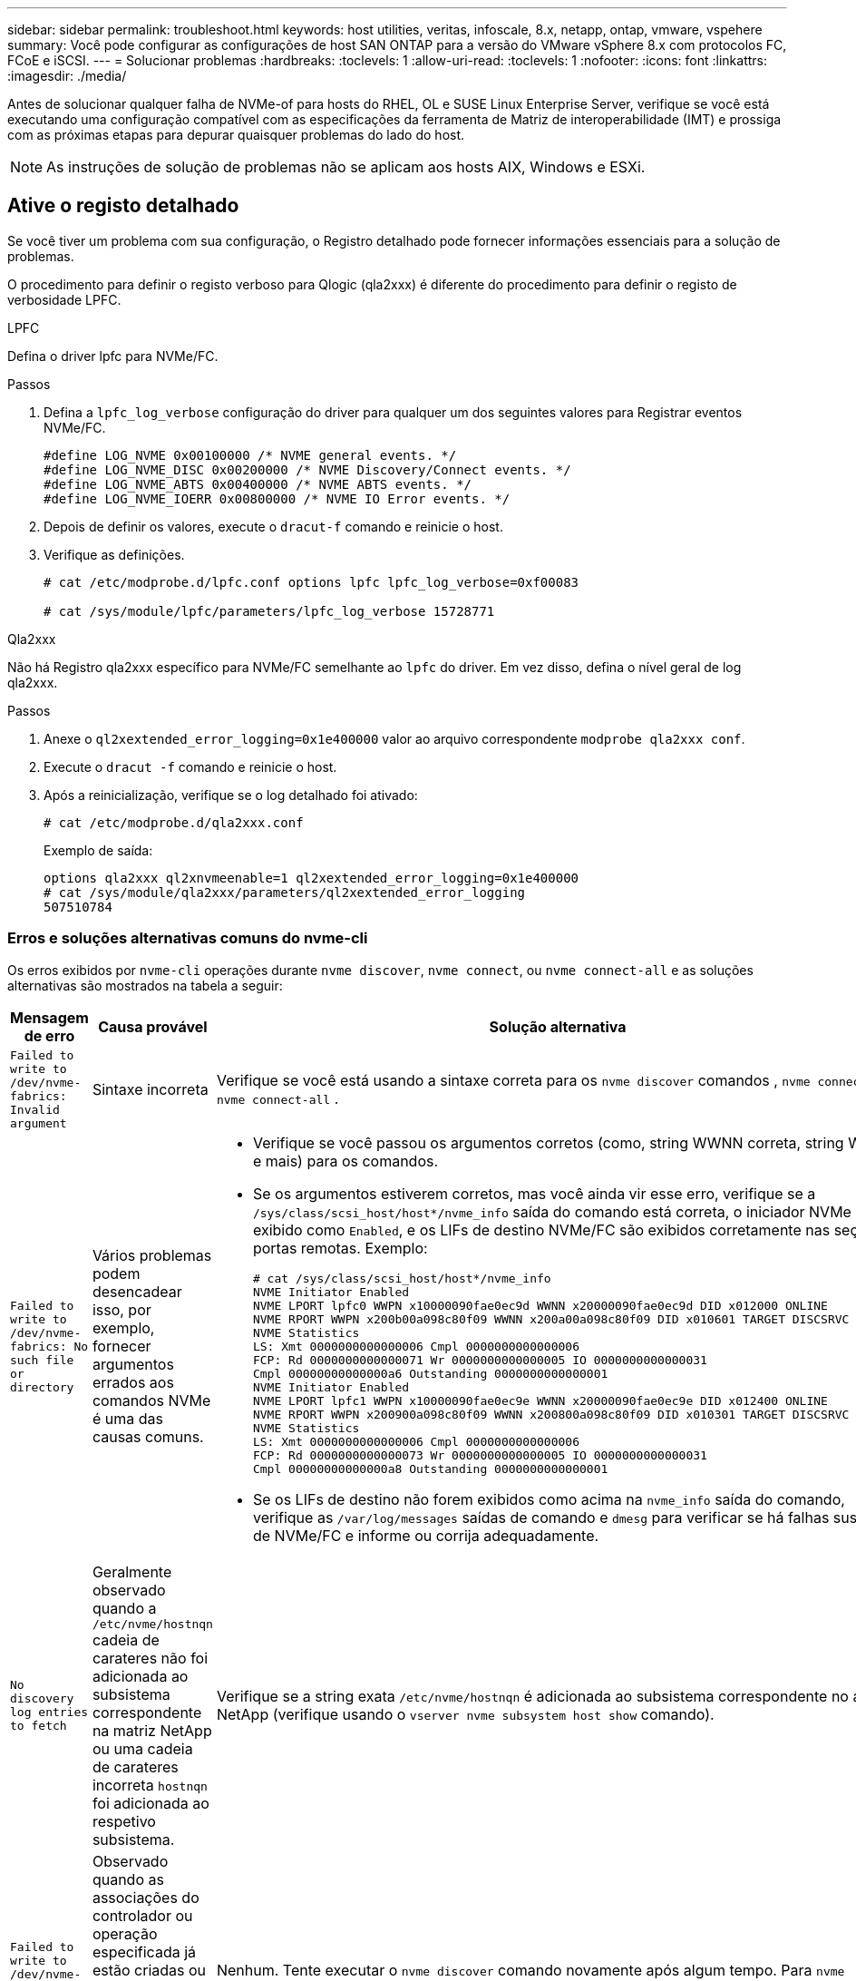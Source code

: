 ---
sidebar: sidebar 
permalink: troubleshoot.html 
keywords: host utilities, veritas, infoscale, 8.x, netapp, ontap, vmware, vspehere 
summary: Você pode configurar as configurações de host SAN ONTAP para a versão do VMware vSphere 8.x com protocolos FC, FCoE e iSCSI. 
---
= Solucionar problemas
:hardbreaks:
:toclevels: 1
:allow-uri-read: 
:toclevels: 1
:nofooter: 
:icons: font
:linkattrs: 
:imagesdir: ./media/


[role="lead"]
Antes de solucionar qualquer falha de NVMe-of para hosts do RHEL, OL e SUSE Linux Enterprise Server, verifique se você está executando uma configuração compatível com as especificações da ferramenta de Matriz de interoperabilidade (IMT) e prossiga com as próximas etapas para depurar quaisquer problemas do lado do host.


NOTE: As instruções de solução de problemas não se aplicam aos hosts AIX, Windows e ESXi.



== Ative o registo detalhado

Se você tiver um problema com sua configuração, o Registro detalhado pode fornecer informações essenciais para a solução de problemas.

O procedimento para definir o registo verboso para Qlogic (qla2xxx) é diferente do procedimento para definir o registo de verbosidade LPFC.

[role="tabbed-block"]
====
.LPFC
--
Defina o driver lpfc para NVMe/FC.

.Passos
. Defina a `lpfc_log_verbose` configuração do driver para qualquer um dos seguintes valores para Registrar eventos NVMe/FC.
+
[listing]
----
#define LOG_NVME 0x00100000 /* NVME general events. */
#define LOG_NVME_DISC 0x00200000 /* NVME Discovery/Connect events. */
#define LOG_NVME_ABTS 0x00400000 /* NVME ABTS events. */
#define LOG_NVME_IOERR 0x00800000 /* NVME IO Error events. */
----
. Depois de definir os valores, execute o `dracut-f` comando e reinicie o host.
. Verifique as definições.
+
[listing]
----
# cat /etc/modprobe.d/lpfc.conf options lpfc lpfc_log_verbose=0xf00083

# cat /sys/module/lpfc/parameters/lpfc_log_verbose 15728771
----


--
.Qla2xxx
--
Não há Registro qla2xxx específico para NVMe/FC semelhante ao `lpfc` do driver. Em vez disso, defina o nível geral de log qla2xxx.

.Passos
. Anexe o `ql2xextended_error_logging=0x1e400000` valor ao arquivo correspondente `modprobe qla2xxx conf`.
. Execute o `dracut -f` comando e reinicie o host.
. Após a reinicialização, verifique se o log detalhado foi ativado:
+
[listing]
----
# cat /etc/modprobe.d/qla2xxx.conf
----
+
Exemplo de saída:

+
[listing]
----
options qla2xxx ql2xnvmeenable=1 ql2xextended_error_logging=0x1e400000
# cat /sys/module/qla2xxx/parameters/ql2xextended_error_logging
507510784
----


--
====


=== Erros e soluções alternativas comuns do nvme-cli

Os erros exibidos por `nvme-cli` operações durante `nvme discover`, `nvme connect`, ou `nvme connect-all` e as soluções alternativas são mostrados na tabela a seguir:

[cols="20, 20, 50"]
|===
| Mensagem de erro | Causa provável | Solução alternativa 


| `Failed to write to /dev/nvme-fabrics: Invalid argument` | Sintaxe incorreta | Verifique se você está usando a sintaxe correta para os `nvme discover` comandos , `nvme connect` e `nvme connect-all` . 


| `Failed to write to /dev/nvme-fabrics: No such file or directory` | Vários problemas podem desencadear isso, por exemplo, fornecer argumentos errados aos comandos NVMe é uma das causas comuns.  a| 
* Verifique se você passou os argumentos corretos (como, string WWNN correta, string WWPN e mais) para os comandos.
* Se os argumentos estiverem corretos, mas você ainda vir esse erro, verifique se a `/sys/class/scsi_host/host*/nvme_info` saída do comando está correta, o iniciador NVMe é exibido como `Enabled`, e os LIFs de destino NVMe/FC são exibidos corretamente nas seções portas remotas. Exemplo:
+
[listing]
----

# cat /sys/class/scsi_host/host*/nvme_info
NVME Initiator Enabled
NVME LPORT lpfc0 WWPN x10000090fae0ec9d WWNN x20000090fae0ec9d DID x012000 ONLINE
NVME RPORT WWPN x200b00a098c80f09 WWNN x200a00a098c80f09 DID x010601 TARGET DISCSRVC ONLINE
NVME Statistics
LS: Xmt 0000000000000006 Cmpl 0000000000000006
FCP: Rd 0000000000000071 Wr 0000000000000005 IO 0000000000000031
Cmpl 00000000000000a6 Outstanding 0000000000000001
NVME Initiator Enabled
NVME LPORT lpfc1 WWPN x10000090fae0ec9e WWNN x20000090fae0ec9e DID x012400 ONLINE
NVME RPORT WWPN x200900a098c80f09 WWNN x200800a098c80f09 DID x010301 TARGET DISCSRVC ONLINE
NVME Statistics
LS: Xmt 0000000000000006 Cmpl 0000000000000006
FCP: Rd 0000000000000073 Wr 0000000000000005 IO 0000000000000031
Cmpl 00000000000000a8 Outstanding 0000000000000001
----
* Se os LIFs de destino não forem exibidos como acima na `nvme_info` saída do comando, verifique as `/var/log/messages` saídas de comando e `dmesg` para verificar se há falhas suspeitas de NVMe/FC e informe ou corrija adequadamente.




| `No discovery log entries to fetch`  a| 
Geralmente observado quando a `/etc/nvme/hostnqn` cadeia de carateres não foi adicionada ao subsistema correspondente na matriz NetApp ou uma cadeia de carateres incorreta `hostnqn` foi adicionada ao respetivo subsistema.
 a| 
Verifique se a string exata `/etc/nvme/hostnqn` é adicionada ao subsistema correspondente no array NetApp (verifique usando o `vserver nvme subsystem host show` comando).



| `Failed to write to /dev/nvme-fabrics: Operation already in progress`  a| 
Observado quando as associações do controlador ou operação especificada já estão criadas ou em processo de criação. Isso pode acontecer como parte dos scripts de conexão automática instalados acima.
 a| 
Nenhum. Tente executar o `nvme discover` comando novamente após algum tempo. Para `nvme connect` e `connect-all`, execute o `nvme list` comando para verificar se os dispositivos de namespace já estão criados e exibidos no host.

|===


== Quando contactar o suporte técnico

Se você ainda estiver enfrentando problemas, colete os seguintes arquivos e saídas de comando e entre em Contato link:mysupport.netapp.com["Suporte à NetApp"^] para triagem adicional:

[listing]
----
cat /sys/class/scsi_host/host*/nvme_info
/var/log/messages
dmesg
nvme discover output as in:
nvme discover --transport=fc --traddr=nn-0x200a00a098c80f09:pn-0x200b00a098c80f09 --host-traddr=nn-0x20000090fae0ec9d:pn-0x10000090fae0ec9d
nvme list
nvme list-subsys /dev/nvmeXnY
----